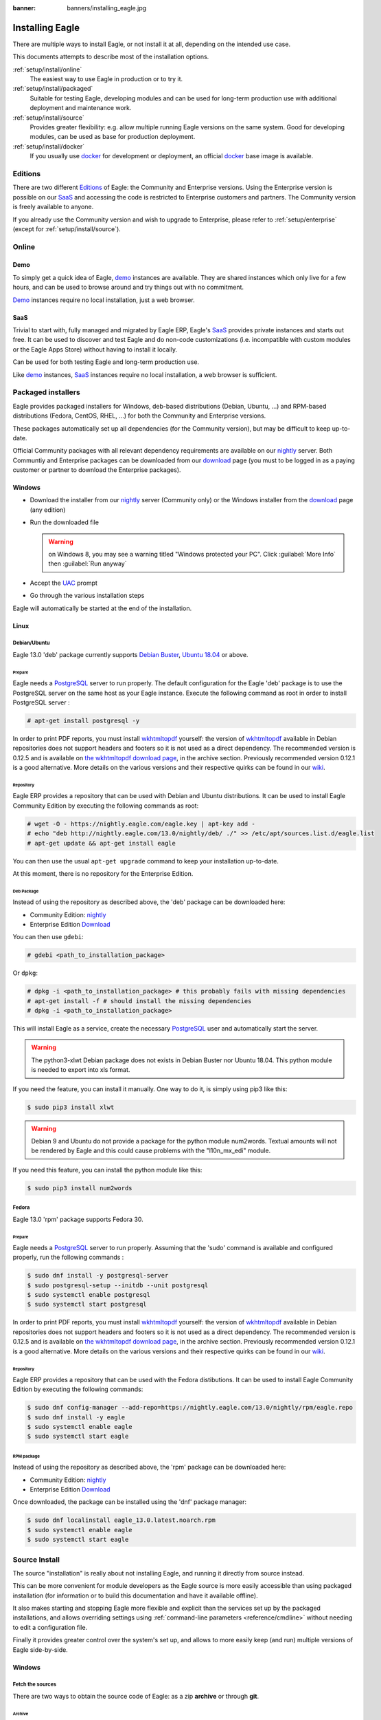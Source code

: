 :banner: banners/installing_eagle.jpg


.. _setup/install:

===============
Installing Eagle
===============

There are multiple ways to install Eagle, or not install it at all, depending
on the intended use case.

This documents attempts to describe most of the installation options.

:ref:`setup/install/online`
    The easiest way to use Eagle in production or to try it.

:ref:`setup/install/packaged`
    Suitable for testing Eagle, developing modules and can be used for
    long-term production use with additional deployment and maintenance work.

:ref:`setup/install/source`
    Provides greater flexibility:  e.g. allow multiple running Eagle versions on
    the same system. Good for developing modules, can be used as base for
    production deployment.

:ref:`setup/install/docker`
    If you usually use docker_ for development or deployment, an official
    docker_ base image is available.


.. _setup/install/editions:

Editions
========

There are two different Editions_ of Eagle: the Community and Enterprise versions.
Using the Enterprise version is possible on our SaaS_ and accessing the code is
restricted to Enterprise customers and partners. The Community version is freely
available to anyone.

If you already use the Community version and wish to upgrade to Enterprise, please
refer to :ref:`setup/enterprise` (except for :ref:`setup/install/source`).


.. _setup/install/online:

Online
======

Demo
----

To simply get a quick idea of Eagle, demo_ instances are available. They are
shared instances which only live for a few hours, and can be used to browse
around and try things out with no commitment.

Demo_ instances require no local installation, just a web browser.

SaaS
----

Trivial to start with, fully managed and migrated by Eagle ERP, Eagle's SaaS_
provides private instances and starts out free. It can be used to discover and
test Eagle and do non-code customizations (i.e. incompatible with custom modules
or the Eagle Apps Store) without having to install it locally.

Can be used for both testing Eagle and long-term production use.

Like demo_ instances, SaaS_ instances require no local installation, a web
browser is sufficient.


.. _setup/install/packaged:

Packaged installers
===================

Eagle provides packaged installers for Windows, deb-based distributions
(Debian, Ubuntu, …) and RPM-based distributions (Fedora, CentOS, RHEL, …) for
both the Community and Enterprise versions.

These packages automatically set up all dependencies (for the Community version),
but may be difficult to keep up-to-date.

Official Community packages with all relevant dependency requirements are
available on our nightly_ server. Both Communtiy and Enterprise packages can
be downloaded from our download_ page (you must to be logged in as a paying
customer or partner to download the Enterprise packages).

Windows
-------

* Download the installer from our nightly_ server (Community only)
  or the Windows installer from the download_ page (any edition)
* Run the downloaded file

  .. warning:: on Windows 8, you may see a warning titled "Windows protected
               your PC". Click :guilabel:`More Info` then
               :guilabel:`Run anyway`

* Accept the UAC_ prompt
* Go through the various installation steps

Eagle will automatically be started at the end of the installation.

Linux
-----

Debian/Ubuntu
'''''''''''''

Eagle 13.0 'deb' package currently supports `Debian Buster`_, `Ubuntu 18.04`_ or above.

Prepare
^^^^^^^

Eagle needs a `PostgreSQL`_ server to run properly. The default configuration for
the Eagle 'deb' package is to use the PostgreSQL server on the same host as your
Eagle instance. Execute the following command as root in order to install
PostgreSQL server :

.. code-block:: console

  # apt-get install postgresql -y

In order to print PDF reports, you must install wkhtmltopdf_ yourself:
the version of wkhtmltopdf_ available in Debian repositories does
not support headers and footers so it is not used as a direct dependency.
The recommended version is 0.12.5 and is available on
`the wkhtmltopdf download page`_, in the archive section. Previously
recommended version 0.12.1 is a good alternative.
More details on the various versions and their respective quirks can be
found in our `wiki <https://github.com/eagle/eagle/wiki/Wkhtmltopdf>`_.

Repository
^^^^^^^^^^

Eagle ERP provides a repository that can be used with  Debian and Ubuntu
distributions. It can be used to install Eagle Community Edition by executing the
following commands as root:

.. code-block:: console

    # wget -O - https://nightly.eagle.com/eagle.key | apt-key add -
    # echo "deb http://nightly.eagle.com/13.0/nightly/deb/ ./" >> /etc/apt/sources.list.d/eagle.list
    # apt-get update && apt-get install eagle

You can then use the usual ``apt-get upgrade`` command to keep your installation up-to-date.

At this moment, there is no repository for the Enterprise Edition.

Deb Package
^^^^^^^^^^^

Instead of using the repository as described above, the 'deb' package can be
downloaded here:

* Community Edition: `nightly`_
* Enterprise Edition `Download`_

You can then use ``gdebi``:

.. code-block:: console

    # gdebi <path_to_installation_package>

Or ``dpkg``:

.. code-block:: console

    # dpkg -i <path_to_installation_package> # this probably fails with missing dependencies
    # apt-get install -f # should install the missing dependencies
    # dpkg -i <path_to_installation_package>

This will install Eagle as a service, create the necessary PostgreSQL_ user
and automatically start the server.

.. warning:: The python3-xlwt Debian package does not exists in Debian Buster nor Ubuntu 18.04.
             This python module is needed to export into xls format.

If you need the feature, you can install it manually.
One way to do it, is simply using pip3 like this:

.. code-block:: console

    $ sudo pip3 install xlwt

.. warning:: Debian 9 and Ubuntu do not provide a package for the python module
             num2words.
             Textual amounts will not be rendered by Eagle and this could cause
             problems with the "l10n_mx_edi" module.

If you need this feature, you can install the python module like this:

.. code-block:: console

    $ sudo pip3 install num2words

Fedora
''''''

Eagle 13.0 'rpm' package supports Fedora 30.

Prepare
^^^^^^^
Eagle needs a `PostgreSQL`_ server to run properly. Assuming that the 'sudo'
command is available and configured properly, run the following commands :

.. code-block:: console

    $ sudo dnf install -y postgresql-server
    $ sudo postgresql-setup --initdb --unit postgresql
    $ sudo systemctl enable postgresql
    $ sudo systemctl start postgresql

In order to print PDF reports, you must install wkhtmltopdf_ yourself:
the version of wkhtmltopdf_ available in Debian repositories does
not support headers and footers so it is not used as a direct dependency.
The recommended version is 0.12.5 and is available on
`the wkhtmltopdf download page`_, in the archive section. Previously
recommended version 0.12.1 is a good alternative.
More details on the various versions and their respective quirks can be
found in our `wiki <https://github.com/eagle/eagle/wiki/Wkhtmltopdf>`_.

Repository
^^^^^^^^^^

Eagle ERP provides a repository that can be used with the Fedora distibutions.
It can be used to install Eagle Community Edition by executing the following
commands:

.. code-block:: console

    $ sudo dnf config-manager --add-repo=https://nightly.eagle.com/13.0/nightly/rpm/eagle.repo
    $ sudo dnf install -y eagle
    $ sudo systemctl enable eagle
    $ sudo systemctl start eagle

RPM package
^^^^^^^^^^^

Instead of using the repository as described above, the 'rpm' package can be
downloaded here:

* Community Edition: `nightly`_
* Enterprise Edition `Download`_

Once downloaded, the package can be installed using the 'dnf' package manager:

.. code-block:: console

    $ sudo dnf localinstall eagle_13.0.latest.noarch.rpm
    $ sudo systemctl enable eagle
    $ sudo systemctl start eagle


.. _setup/install/source:

Source Install
==============

The source "installation" is really about not installing Eagle, and running it directly from source
instead.

This can be more convenient for module developers as the Eagle source is more easily accessible
than using packaged installation (for information or to build this documentation and have it
available offline).

It also makes starting and stopping Eagle more flexible and explicit than the services set up by the
packaged installations, and allows overriding settings using
:ref:`command-line parameters <reference/cmdline>` without needing to edit a configuration file.

Finally it provides greater control over the system's set up, and allows to more easily keep
(and run) multiple versions of Eagle side-by-side.

Windows
-------

Fetch the sources
'''''''''''''''''

There are two ways to obtain the source code of Eagle: as a zip **archive** or through **git**.

Archive
^^^^^^^

Community Edition:

* `Official download page <download_>`_
* `GitHub repository <community-repository_>`_
* `Nightly server <nightly_>`_

Enterprise Edition:

* `Official download page <download_>`_
* `GitHub repository <enterprise-repository_>`_

Git
^^^

The following requires git_ to be installed on your machine and that you have basic knowledge of
git commands.

Community Edition:

.. code-block:: doscon

    C:\> git clone https://github.com/eagle/eagle.git


Enterprise Edition: (see :ref:`setup/install/editions` to get access)

.. code-block:: doscon

  C:\> git clone https://github.com/eagle/enterprise.git

.. note:: **The Enterprise git repository does not contain the full Eagle source code**. It is only
          a collection of extra add-ons. The main server code is in the Community version. Running
          the Enterprise version actually means running the server from the Community version with
          the addons-path option set to the folder with the Enterprise version. You need to clone
          both the Community and Enterprise repository to have a working Eagle Enterprise
          installation.

Prepare
'''''''

Python
^^^^^^

Eagle requires Python 3.6 or later to run. Use the the official `Python 3 installer
<https://www.python.org/downloads/windows/>`_ to download and install Python 3 on your machine.

During installation, check **Add Python 3 to PATH**, then click **Customize Installation** and make
sure that **pip** is checked.

.. note:: If Python 3 is already installed, make sure that it is 3.6 or above, as previous versions
          are not compatible with Eagle.

          .. code-block:: doscon

              C:\> python3 --version

          Verify also that pip_ is installed for this version.

          .. code-block:: doscon

              C:\> pip3 --version

PostgreSQL
^^^^^^^^^^

Eagle uses PostgreSQL as database management system. Download and install the `latest version of
PostgreSQL <https://www.postgresql.org/download/windows/>`_.

By default, the only user is `postgres` but Eagle forbids connecting as `postgres`, so you need to
create a new PostgreSQL user:

#. Add PostgreSQL's `bin` directory (by default: `C:\\Program Files\\PostgreSQL\\<version>\\bin`) to
   your `PATH`.
#. Create a postgres user with a password using the pg admin gui:

   * Open **pgAdminIII**.
   * Double-click the server to create a connection.
   * Select :menuselection:`Edit --> New Object --> New Login Role`.
   * Enter the username in the **Role Name** field (e.g. `eagle`).
   * Open the **Definition** tab and enter the password (e.g. ``eagle``), then click **OK**.

Dependencies
^^^^^^^^^^^^

Eagle dependencies are listed in the `requirements.txt` file located at the root of the Eagle
community directory. Most of them can be installed with **pip**.

.. tip:: It can be preferable to not mix python modules packages between different instances of Eagle
         or with your system. You can use virtualenv_ to create isolated Python environments.

Navigate to the path of your Eagle Community installation (`YourEagleCommunityPath`) and run **pip**
on the requirements file:

.. code-block:: doscon

    C:\> cd \YourEagleCommunityPath
    C:\YourEagleCommunityPath> C:\Python35\Scripts\pip.exe install -r requirements.txt

.. warning:: Some dependencies cannot be installed through pip and require to be installed manually.
             In particular:

             * `psycopg` must be installed with
               `this installer <http://www.stickpeople.com/projects/python/win-psycopg/>`_.
             * `wkhtmltopdf` must be installed in version `0.12.5 <the wkhtmltopdf download page_>`_
               for it to support headers and footers. See our
               `wiki <https://github.com/eagle/eagle/wiki/Wkhtmltopdf>`_ for more details on the
               various versions.

For languages with right-to-left interface (such as Arabic or Hebrew), the package `rtlcss` is
needed:

#. Download and install `nodejs <https://nodejs.org/en/download/>`_.
#. Install `rtlcss`:

   .. code-block:: doscon

       C:\> npm install -g rtlcss

#. Edit the System Environment's variable `PATH` to add the folder where `rtlcss.cmd` is located
   (typically: `C:\\Users\\<user>\\AppData\\Roaming\\npm\\`).

Running Eagle
''''''''''''

Once all dependencies are set up, Eagle can be launched by running `eagle-bin`, the
command-line interface of the server. It is located at the root of the Eagle Community directory.

To configure the server, you can either specify :ref:`command-line arguments <reference/cmdline/server>` or a
:ref:`configuration file <reference/cmdline/config>`.

.. tip:: For the Enterprise edition, you must add the path to the `enterprise` addons to the
         `addons-path` argument. Note that it must come before the other paths in `addons-path` for
         addons to be loaded correctly.

Common necessary configurations are:

* PostgreSQL user and password.
* Custom addon paths beyond the defaults, to load your own modules.

A typical way to run the server would be:

.. code-block:: doscon

    C:\YourEagleCommunityPath> python3 eagle-bin -r dbuser -w dbpassword --addons-path=addons,../mymodules --db-filter=mydb$

Where `YourEagleCommunityPath` is the path of the Eagle Community installation, `dbuser` is the
PostgreSQL login, `dbpassword` is the PostgreSQL password, `../mymodules` is a directory with
additional addons and `mydb` is the default database to serve on `localhost:8069`.

Linux
-----

Fetch the sources
'''''''''''''''''

There are two ways to obtain the source code of Eagle: as a zip **archive** or through **git**.

Archive
^^^^^^^

Community Edition:

* `Official download page <download_>`_
* `GitHub repository <community-repository_>`_
* `Nightly server <nightly_>`_

Enterprise Edition:

* `Official download page <download_>`_
* `GitHub repository <enterprise-repository_>`_

Git
^^^

The following requires git_ to be installed on your machine and that you have basic knowledge of
git commands.

Community Edition:

.. code-block:: console

    $ git clone https://github.com/eagle/eagle.git


Enterprise Edition: (see :ref:`setup/install/editions` to get access)

.. code-block:: console

  $ git clone https://github.com/eagle/enterprise.git

.. note:: Those repositories are quite heavy so you might be interested only fetching the branch
          you need. See
          `branch
           <https://git-scm.com/docs/git-clone#Documentation/git-clone.txt--bltnamegt>`_
           and
          `single branch
           <https://git-scm.com/docs/git-clone#Documentation/git-clone.txt---no-single-branch>`_

.. note:: **The Enterprise git repository does not contain the full Eagle source code**. It is only
          a collection of extra add-ons. The main server code is in the Community version. Running
          the Enterprise version actually means running the server from the Community version with
          the addons-path option set to the folder with the Enterprise version. You need to clone
          both the Community and Enterprise repository to have a working Eagle Enterprise
          installation.

Prepare
'''''''

Python
^^^^^^

Eagle requires Python 3.6 or later to run. Use your package manager to download and install Python 3
on your machine if it is not already done.

.. note:: If Python 3 is already installed, make sure that it is 3.6 or above, as previous versions
          are not compatible with Eagle.

          .. code-block:: console

              $ python3 --version

          Verify also that pip_ is installed for this version.

          .. code-block:: console

              $ pip3 --version

PostgreSQL
^^^^^^^^^^

Eagle uses PostgreSQL as database management system. Use your package manager to download and install
the latest version of PostgreSQL.

By default, the only user is `postgres` but Eagle forbids connecting as `postgres`, so you need to
create a new PostgreSQL user:

.. code-block:: console

  $ sudo -u postgres createuser -s $USER
  $ createdb $USER

.. note:: Because your PostgreSQL user has the same name as your Unix login, you will be able to
          connect to the database without password.

Dependencies
^^^^^^^^^^^^

Eagle dependencies are listed in the `requirements.txt` file located at the root of the Eagle
community directory. Most of them can be installed with **pip** altough some libraries require
installing other system package too.

.. tip:: It can be preferable to not mix python modules packages between different instances of Eagle
         or with your system. You can use virtualenv_ to create isolated Python environments.

On Debian/Ubuntu, the requirements file requires the following packages to be installated:

.. code-block:: console

    # apt install libpq-dev libldap2-dev libsasl2-dev libxslt1-dev
    # apt install python3-setuptools python3-wheel

Some installations require wheel to be installed via pip too:

.. code-block:: console

    $ pip3 install wheel

Navigate to the path of your Eagle Community installation (`YourEagleCommunityPath`) and run **pip**
on the requirements file:

.. code-block:: console

    $ cd /YourEagleCommunityPath
    /YourEagleCommunityPath$ pip3 install -r requirements.txt

.. warning:: For libraries using native code (Pillow, lxml, greenlet, gevent, psycopg2, ldap), it
             may be necessary to install development tools and native dependencies before pip is
             able to install the dependencies themselves. These are available in `-dev` or `-devel`
             packages for Python, PostgreSQL, libxml2, libxslt1, libevent, libsasl2 and libldap2.

.. warning:: Some dependencies cannot be installed through pip and require to be installed manually.
             In particular:

             * `wkhtmltopdf` must be installed in version `0.12.5 <the wkhtmltopdf download page_>`_
               for it to support headers and footers. See our
               `wiki <https://github.com/eagle/eagle/wiki/Wkhtmltopdf>`_ for more details on the
               various versions.

For languages with right-to-left interface (such as Arabic or Hebrew), the package `rtlcss` is
needed:

#. Download and install **nodejs** and **npm** with your package manager.
#. Install `rtlcss`:

   .. code-block:: console

       $ sudo npm install -g rtlcss

Running Eagle
''''''''''''

Once all dependencies are set up, Eagle can be launched by running `eagle-bin`, the
command-line interface of the server. It is located at the root of the Eagle Community directory.

To configure the server, you can either specify :ref:`command-line arguments <reference/cmdline/server>` or a
:ref:`configuration file <reference/cmdline/config>`.

.. tip:: For the Enterprise edition, you must add the path to the `enterprise` addons to the
         `addons-path` argument. Note that it must come before the other paths in `addons-path` for
         addons to be loaded correctly.

Common necessary configurations are:

* PostgreSQL user and password. Eagle has no defaults beyond
  `psycopg2's defaults <http://initd.org/psycopg/docs/module.html>`_: connects over a UNIX socket on
  port `5432` with the current user and no password.
* Custom addon paths beyond the defaults, to load your own modules.

A typical way to run the server would be:

.. code-block:: console

    /YourEagleCommunityPath$ python3 eagle-bin --addons-path=addons,../mymodules --db-filter=mydb$

Where `YourEagleCommunityPath` is the path of the Eagle Community installation, `../mymodules` is a
directory with additional addons and `mydb` is the default database to serve on `localhost:8069`.

Mac OS
------

Fetch the sources
'''''''''''''''''

There are two ways to obtain the source code of Eagle: as a zip **archive** or through **git**.

Archive
^^^^^^^

Community Edition:

* `Official download page <download_>`_
* `GitHub repository <community-repository_>`_
* `Nightly server <nightly_>`_

Enterprise Edition:

* `Official download page <download_>`_
* `GitHub repository <enterprise-repository_>`_

Git
^^^

The following requires git_ to be installed on your machine and that you have basic knowledge of
git commands.

Community Edition:

.. code-block:: console

    $ git clone https://github.com/eagle/eagle.git


Enterprise Edition: (see :ref:`setup/install/editions` to get access)

.. code-block:: console

  $ git clone https://github.com/eagle/enterprise.git

.. note:: **The Enterprise git repository does not contain the full Eagle source code**. It is only
          a collection of extra add-ons. The main server code is in the Community version. Running
          the Enterprise version actually means running the server from the Community version with
          the addons-path option set to the folder with the Enterprise version. You need to clone
          both the Community and Enterprise repository to have a working Eagle Enterprise
          installation.

Prepare
'''''''

Python
^^^^^^

Eagle requires Python 3.6 or later to run. Use your preferred package manager (homebrew_, macports_)
to download and install Python 3 on your machine if it is not already done.

.. note:: If Python 3 is already installed, make sure that it is 3.6 or above, as previous versions
          are not compatible with Eagle.

          .. code-block:: console

              $ python3 --version

          Verify also that pip_ is installed for this version.

          .. code-block:: console

              $ pip3 --version

PostgreSQL
^^^^^^^^^^

Eagle uses PostgreSQL as database management system. Use `postgres.app <https://postgresapp.com>`_
to download and install the latest version of PostgreSQL.

By default, the only user is `postgres` but Eagle forbids connecting as `postgres`, so you need to
create a new PostgreSQL user:

.. code-block:: console

  $ sudo -u postgres createuser -s $USER
  $ createdb $USER

.. note:: Because your PostgreSQL user has the same name as your Unix login, you will be able to
          connect to the database without password.

Dependencies
^^^^^^^^^^^^

Eagle dependencies are listed in the `requirements.txt` file located at the root of the Eagle
community directory. Most of them can be installed with **pip**.

.. tip:: It can be preferable to not mix python modules packages between different instances of Eagle
         or with your system. You can use virtualenv_ to create isolated Python environments.

Navigate to the path of your Eagle Community installation (`YourEagleCommunityPath`) and run **pip**
on the requirements file:

.. code-block:: console

   $ cd /YourEagleCommunityPath
   /YourEagleCommunityPath$ pip3 install -r requirements.txt

.. warning:: Non-Python dependencies need to be installed with a package manager:

             #. Download and install the **Command Line Tools**:

                .. code-block:: console

                   $ xcode-select --install

             #. Download and install the package manager of your choice (homebrew_, macports_).
             #. Install non-python dependencies.

.. warning:: Some dependencies cannot be installed through pip and require to be installed manually.
             In particular:

             * `wkhtmltopdf` must be installed in version `0.12.5 <the wkhtmltopdf download page_>`_
               for it to support headers and footers. See our
               `wiki <https://github.com/eagle/eagle/wiki/Wkhtmltopdf>`_ for more details on the
               various versions.

For languages with right-to-left interface (such as Arabic or Hebrew), the package `rtlcss` is
needed:

#. Download and install **nodejs** with your preferred package manager (homebrew_, macports_).
#. Install `rtlcss`:

   .. code-block:: console

       $ sudo npm install -g rtlcss


.. _setup/install/docker:

Docker
======

The full documentation on how to use Eagle with Docker can be found on the
official Eagle `docker image <https://registry.hub.docker.com/_/eagle/>`_ page.

.. _Debian Buster: https://www.debian.org/releases/buster/
.. _demo: https://demo.eagle.com
.. _docker: https://www.docker.com
.. _download: https://www.eagle.com/page/download
.. _Ubuntu 18.04: http://releases.ubuntu.com/18.04/
.. _EPEL: https://fedoraproject.org/wiki/EPEL
.. _PostgreSQL: http://www.postgresql.org
.. _the official installer:
.. _install pip:
    https://pip.pypa.io/en/latest/installing.html#install-pip
.. _Quilt: http://en.wikipedia.org/wiki/Quilt_(software)
.. _saas: https://www.eagle.com/page/start
.. _the wkhtmltopdf download page: https://github.com/wkhtmltopdf/wkhtmltopdf/releases/tag/0.12.5
.. _UAC: http://en.wikipedia.org/wiki/User_Account_Control
.. _wkhtmltopdf: http://wkhtmltopdf.org
.. _pip: https://pip.pypa.io
.. _macports: https://www.macports.org
.. _homebrew: http://brew.sh
.. _wheels: https://wheel.readthedocs.org/en/latest/
.. _virtualenv: https://pypi.python.org/pypi/virtualenv
.. _virtualenvwrapper: https://virtualenvwrapper.readthedocs.io/en/latest/
.. _pywin32: http://sourceforge.net/projects/pywin32/files/pywin32/
.. _community-repository: https://github.com/eagle/eagle
.. _enterprise-repository: https://github.com/eagle/enterprise
.. _git: https://git-scm.com/
.. _Editions: https://www.eagle.com/pricing#pricing_table_features
.. _nightly: https://nightly.eagle.com/
.. _extra: https://nightly.eagle.com/extra/
